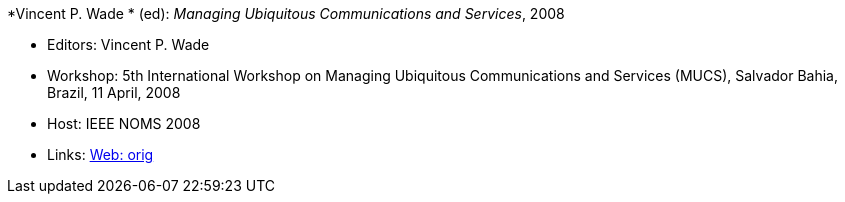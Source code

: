 *Vincent P. Wade * (ed): _Managing Ubiquitous Communications and Services_, 2008

* Editors: Vincent P. Wade 
* Workshop: 5th International Workshop on Managing Ubiquitous Communications and Services (MUCS), Salvador Bahia, Brazil, 11 April, 2008
* Host: IEEE NOMS 2008
* Links:
    link:http://vandermeer.de/library/proceedings/mucs/web/2007/index.php[Web: orig]


